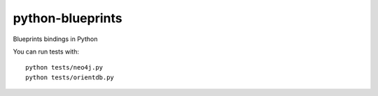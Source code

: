 python-blueprints
=================

Blueprints bindings in Python

You can run tests with::

  python tests/neo4j.py
  python tests/orientdb.py